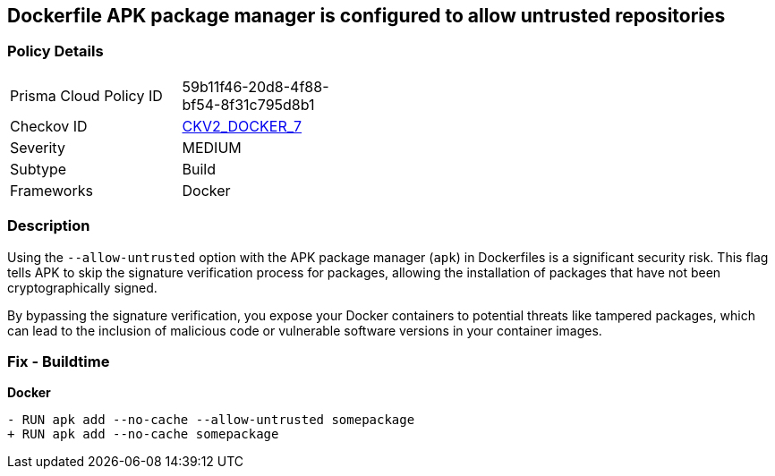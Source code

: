 == Dockerfile APK package manager is configured to allow untrusted repositories

=== Policy Details 

[width=45%]
[cols="1,1"]
|=== 
|Prisma Cloud Policy ID 
| 59b11f46-20d8-4f88-bf54-8f31c795d8b1

|Checkov ID 
| https://github.com/bridgecrewio/checkov/blob/main/checkov/dockerfile/checks/graph_checks/RunApkAllowUntrusted.yaml[CKV2_DOCKER_7]

|Severity
|MEDIUM

|Subtype
|Build

|Frameworks
|Docker

|=== 

=== Description 

Using the `--allow-untrusted` option with the APK package manager (`apk`) in Dockerfiles is a significant security risk. This flag tells APK to skip the signature verification process for packages, allowing the installation of packages that have not been cryptographically signed.

By bypassing the signature verification, you expose your Docker containers to potential threats like tampered packages, which can lead to the inclusion of malicious code or vulnerable software versions in your container images. 

=== Fix - Buildtime

*Docker*

[source,dockerfile]
----
- RUN apk add --no-cache --allow-untrusted somepackage
+ RUN apk add --no-cache somepackage
----
